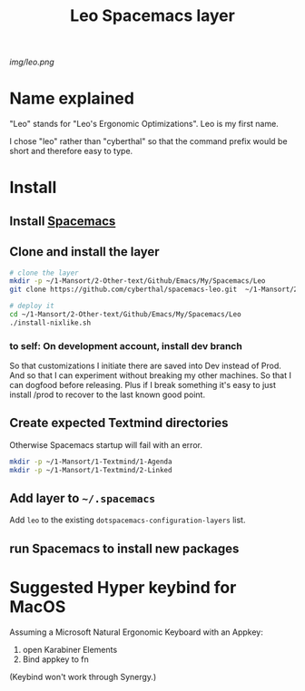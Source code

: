 #+TITLE: Leo Spacemacs layer

# The maximum height of the logo should be 200 pixels.
[[img/leo.png]]

# TOC links should be GitHub style anchors.
* Table of Contents                                       :TOC_4_gh:noexport:
- [[#name-explained][Name explained]]
- [[#install][Install]]
  - [[#install-spacemacs][Install Spacemacs]]
  - [[#clone-and-install-the-layer][Clone and install the layer]]
    - [[#to-self-on-development-account-install-dev-branch][to self: On development account, install dev branch]]
  - [[#create-expected-textmind-directories][Create expected Textmind directories]]
  - [[#add-layer-to-spacemacs][Add layer to =~/.spacemacs=]]
  - [[#run-spacemacs-to-install-new-packages][run Spacemacs to install new packages]]
- [[#suggested-hyper-keybind-for-macos][Suggested Hyper keybind for MacOS]]

* Name explained

"Leo" stands for "Leo's Ergonomic Optimizations". Leo is my first name. 

I chose "leo" rather than "cyberthal" so that the command prefix would be short and therefore easy to type.

* Install

** Install [[http://spacemacs.org][Spacemacs]]

** Clone and install the layer

#+begin_src sh
# clone the layer
mkdir -p ~/1-Mansort/2-Other-text/Github/Emacs/My/Spacemacs/Leo
git clone https://github.com/cyberthal/spacemacs-leo.git  ~/1-Mansort/2-Other-text/Github/Emacs/My/Spacemacs/Leo

# deploy it
cd ~/1-Mansort/2-Other-text/Github/Emacs/My/Spacemacs/Leo
./install-nixlike.sh
#+end_src

*** to self: On development account, install dev branch

So that customizations I initiate there are saved into Dev instead of Prod.
And so that I can experiment without breaking my other machines.
So that I can dogfood before releasing.
Plus if I break something it's easy to just install /prod to recover to the last known good point.

** Create expected Textmind directories

Otherwise Spacemacs startup will fail with an error.

#+begin_src sh
mkdir -p ~/1-Mansort/1-Textmind/1-Agenda
mkdir -p ~/1-Mansort/1-Textmind/2-Linked
#+end_src

** Add layer to =~/.spacemacs=

Add =leo= to the existing =dotspacemacs-configuration-layers= list.

** run Spacemacs to install new packages

* Suggested Hyper keybind for MacOS

Assuming a Microsoft Natural Ergonomic Keyboard with an Appkey:

1. open Karabiner Elements
2. Bind appkey to fn

(Keybind won't work through Synergy.)
